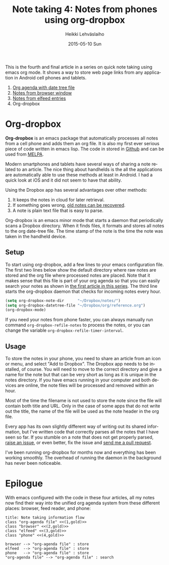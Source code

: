 #+TITLE:       Note taking 4: Notes from phones using org-dropbox
#+AUTHOR:      Heikki Lehväslaiho
#+EMAIL:       heikki.lehvaslaiho@gmail.com
#+DATE:        2015-05-10 Sun
#+URI:         /blog/%y/%m/%d/notes-using-org-dropbox
#+KEYWORDS:    phone, mobile, bookmarks, notes, Android, org mode
#+TAGS:        emacs
#+LANGUAGE:    en
#+OPTIONS:     H:3 num:nil toc:nil \n:nil ::t |:t ^:nil -:nil f:t *:t <:t
#+DESCRIPTION: How to store bookmarks from cell phones into an org agenda file


This is the fourth and final article in a series on quick note taking
using emacs org mode. It shows a way to store web page links from any
application in Android cell phones and tablets.

1. [[http://heikkil.github.io/blog/2015/05/07/notes-in-org-agenda/][Org agenda with date tree file]]
2. [[http://heikkil.github.io/blog/2015/05/08/notes-from-browser-window/][Notes from browser window]]
3. [[http://heikkil.github.io/blog/2015/05/09/notes-from-elfeed-entries/][Notes from elfeed entries]]
4. Org-dropbox

* Org-dropbox

*Org-dropbox* is an emacs package that automatically processes all notes
from a cell phone and adds them an org file. It is also my first ever
serious piece of code written in emacs lisp. The code in stored in
[[https://github.com/heikkil/org-dropbox][Github]] and can be used from [[http://melpa.org/#/org-dropbox][MELPA]].

Modern smartphones and tablets have several ways of sharing a note
related to an article. The nice thing about handhelds is the all the
applications are automatically able to use these methods at least in
Android. I had a quick look at iOS and it did not seem to have that
ability.

Using the Dropbox app has several advantages over other methods:

1) It keeps the notes in cloud for later retrieval.
2) If something goes wrong, [[https://www.dropbox.com/en/help/11][old notes can be recovered]].
3) A note is plain text file that is easy to parse.

Org-dropbox is an emacs minor mode that starts a daemon that
periodically scans a Dropbox directory. When it finds files, it
formats and stores all notes to the org date-tree file. The time stamp
of the note is the time the note was taken in the handheld device.

** Setup

To start using org-dropbox, add a few lines to your emacs
configuration file. The first two lines below show the default
directory where raw notes are stored and the org file where processed
notes are placed. Note that it makes sense that this file is part of
your org agenda so that you can easily search your notes as shown in
[[http://heikkil.github.io/blog/2015/05/07/notes-in-org-agenda/][the first article in this series]]. The third line starts the
org-dropbox daemon that checks for incoming notes every hour.

#+BEGIN_SRC emacs-lisp
  (setq org-dropbox-note-dir      "~/Dropbox/notes/")
  (setq org-dropbox-datetree-file "~/Dropbox/org/reference.org")
  (org-dropbox-mode)
#+END_SRC

If you need your notes from phone faster, you can always manually run
command =org-dropbox-refile-notes= to process the notes, or you can
change the variable =org-dropbox-refile-timer-interval=.

** Usage

To store the notes in your phone, you need to share an article from an
icon or menu, and select "Add to Dropbox". The Dropbox app needs to be
installed, of course. You will need to move to the correct directory
and give a name for the note but that can be very short as long as it
is unique in the notes directory. If you have emacs running in your
computer and both devices are online, the note files will be processed
and removed within an hour.

Most of the time the filename is not used to store the note since the
file will contain both title and URL. Only in the case of some apps
that do not write out the title, the name of the file will be used as
the note header in the org file.

Every app has its own slightly different way of writing out its shared
information, but I've written code that correctly parses all the notes
that I have seen so far. If you stumble on a note that does not get
properly parsed, [[https://github.com/heikkil/org-dropbox/issues][raise an issue]], or even better, fix the issue and
[[https://help.github.com/articles/using-pull-requests/][send me a pull request]].

I've been running org-dropbox for months now and everything has been
working smoothly. The overhead of running the daemon in the background
has never been noticeable.

* Epilogue

With emacs configured with the code in these four articles, all my
notes now find their way into the unified org agenda system from
these different places: browser, feed reader, and phone:

#+BEGIN_SRC plantuml :file workflow.png
title: Note taking information flow
class "org-agenda file" <<(1,gold)>>
class "browser" <<(2,gold)>>
class "elfeed" <<(3,gold)>>
class "phone" <<(4,gold)>>

browser --> "org-agenda file" : store
elfeed  --> "org-agenda file" : store
phone   --> "org-agenda file" : store
"org-agenda file" --> "org-agenda file" : search
#+END_SRC

#+RESULTS:
[[file:workflow.png]]

